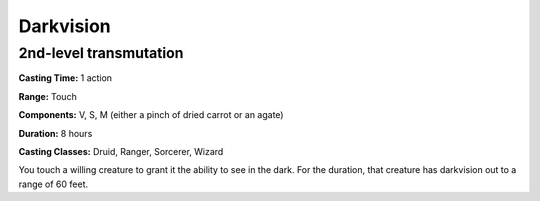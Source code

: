 
.. _srd:darkvision:

Darkvision
-------------------------------------------------------------

2nd-level transmutation
^^^^^^^^^^^^^^^^^^^^^^^

**Casting Time:** 1 action

**Range:** Touch

**Components:** V, S, M (either a pinch of dried carrot or an agate)

**Duration:** 8 hours

**Casting Classes:** Druid, Ranger, Sorcerer, Wizard

You touch a willing creature to grant it the ability to see in the dark.
For the duration, that creature has darkvision out to a range of 60
feet.
